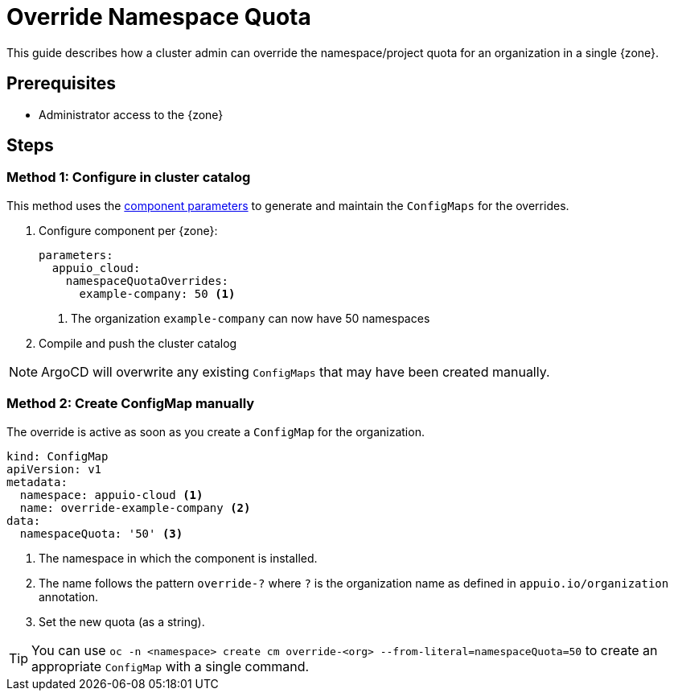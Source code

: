 = Override Namespace Quota

This guide describes how a cluster admin can override the namespace/project quota for an organization in a single {zone}.

== Prerequisites

* Administrator access to the {zone}

== Steps

=== Method 1: Configure in cluster catalog

This method uses the https://hub.syn.tools/appuio-cloud/references/parameters.html#_namespacequotaoverrides[component parameters] to generate and maintain the `ConfigMaps` for the overrides.

. Configure component per {zone}:
+
[source,yaml]
----
parameters:
  appuio_cloud:
    namespaceQuotaOverrides:
      example-company: 50 <1>
----
<1> The organization `example-company` can now have 50 namespaces

. Compile and push the cluster catalog

NOTE: ArgoCD will overwrite any existing `ConfigMaps` that may have been created manually.

=== Method 2: Create ConfigMap manually

The override is active as soon as you create a `ConfigMap` for the organization.

[source,yaml]
----
kind: ConfigMap
apiVersion: v1
metadata:
  namespace: appuio-cloud <1>
  name: override-example-company <2>
data:
  namespaceQuota: '50' <3>
----
<1> The namespace in which the component is installed.
<2> The name follows the pattern `override-?` where `?` is the organization name as defined in `appuio.io/organization` annotation.
<3> Set the new quota (as a string).

TIP: You can use `oc -n <namespace> create cm override-<org> --from-literal=namespaceQuota=50` to create an appropriate `ConfigMap` with a single command.
